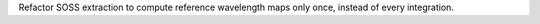 Refactor SOSS extraction to compute reference wavelength maps only once, instead of every integration.
